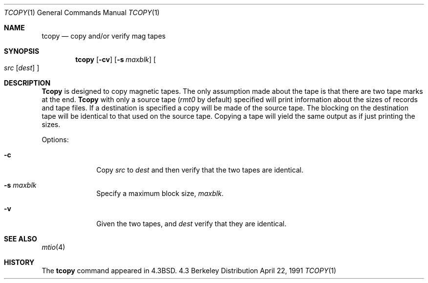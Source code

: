 .\" Copyright (c) 1985, 1990, 1991 Regents of the University of California.
.\" All rights reserved.
.\"
.\" Redistribution and use in source and binary forms, with or without
.\" modification, are permitted provided that the following conditions
.\" are met:
.\" 1. Redistributions of source code must retain the above copyright
.\"    notice, this list of conditions and the following disclaimer.
.\" 2. Redistributions in binary form must reproduce the above copyright
.\"    notice, this list of conditions and the following disclaimer in the
.\"    documentation and/or other materials provided with the distribution.
.\" 3. All advertising materials mentioning features or use of this software
.\"    must display the following acknowledgement:
.\"	This product includes software developed by the University of
.\"	California, Berkeley and its contributors.
.\" 4. Neither the name of the University nor the names of its contributors
.\"    may be used to endorse or promote products derived from this software
.\"    without specific prior written permission.
.\"
.\" THIS SOFTWARE IS PROVIDED BY THE REGENTS AND CONTRIBUTORS ``AS IS'' AND
.\" ANY EXPRESS OR IMPLIED WARRANTIES, INCLUDING, BUT NOT LIMITED TO, THE
.\" IMPLIED WARRANTIES OF MERCHANTABILITY AND FITNESS FOR A PARTICULAR PURPOSE
.\" ARE DISCLAIMED.  IN NO EVENT SHALL THE REGENTS OR CONTRIBUTORS BE LIABLE
.\" FOR ANY DIRECT, INDIRECT, INCIDENTAL, SPECIAL, EXEMPLARY, OR CONSEQUENTIAL
.\" DAMAGES (INCLUDING, BUT NOT LIMITED TO, PROCUREMENT OF SUBSTITUTE GOODS
.\" OR SERVICES; LOSS OF USE, DATA, OR PROFITS; OR BUSINESS INTERRUPTION)
.\" HOWEVER CAUSED AND ON ANY THEORY OF LIABILITY, WHETHER IN CONTRACT, STRICT
.\" LIABILITY, OR TORT (INCLUDING NEGLIGENCE OR OTHERWISE) ARISING IN ANY WAY
.\" OUT OF THE USE OF THIS SOFTWARE, EVEN IF ADVISED OF THE POSSIBILITY OF
.\" SUCH DAMAGE.
.\"
.\"     @(#)tcopy.1	6.4 (Berkeley) 4/22/91
.\"
.Dd April 22, 1991
.Dt TCOPY 1
.Os BSD 4.3
.Sh NAME
.Nm tcopy
.Nd copy and/or verify mag tapes
.Sh SYNOPSIS
.Nm tcopy
.Op Fl cv
.Op Fl s Ar maxblk
.Oo Ar src Op Ar dest
.Oc
.Sh DESCRIPTION
.Nm Tcopy
is designed to copy magnetic tapes.  The only assumption made
about the tape is that there are two tape marks at the end.
.Nm Tcopy
with only a source tape
.Pf ( Ar rmt0
by default) specified will print
information about the sizes of records and tape files.  If a destination
is specified a copy will be made of the source tape.  The blocking on the
destination tape will be identical to that used on the source tape.  Copying
a tape will yield the same output as if just printing the sizes.
.Pp
Options:
.Bl -tag -width s_maxblk
.It Fl c
Copy
.Ar src
to
.Ar dest
and then verify that the two tapes are identical.
.It Fl s Ar maxblk
Specify a maximum block size,
.Ar maxblk .
.It Fl v
Given the two tapes,
.ar src
and
.Ar dest
verify that they are identical.
.El
.Sh SEE ALSO
.Xr mtio 4
.Sh HISTORY
The
.Nm
command appeared in
.Bx 4.3 .
